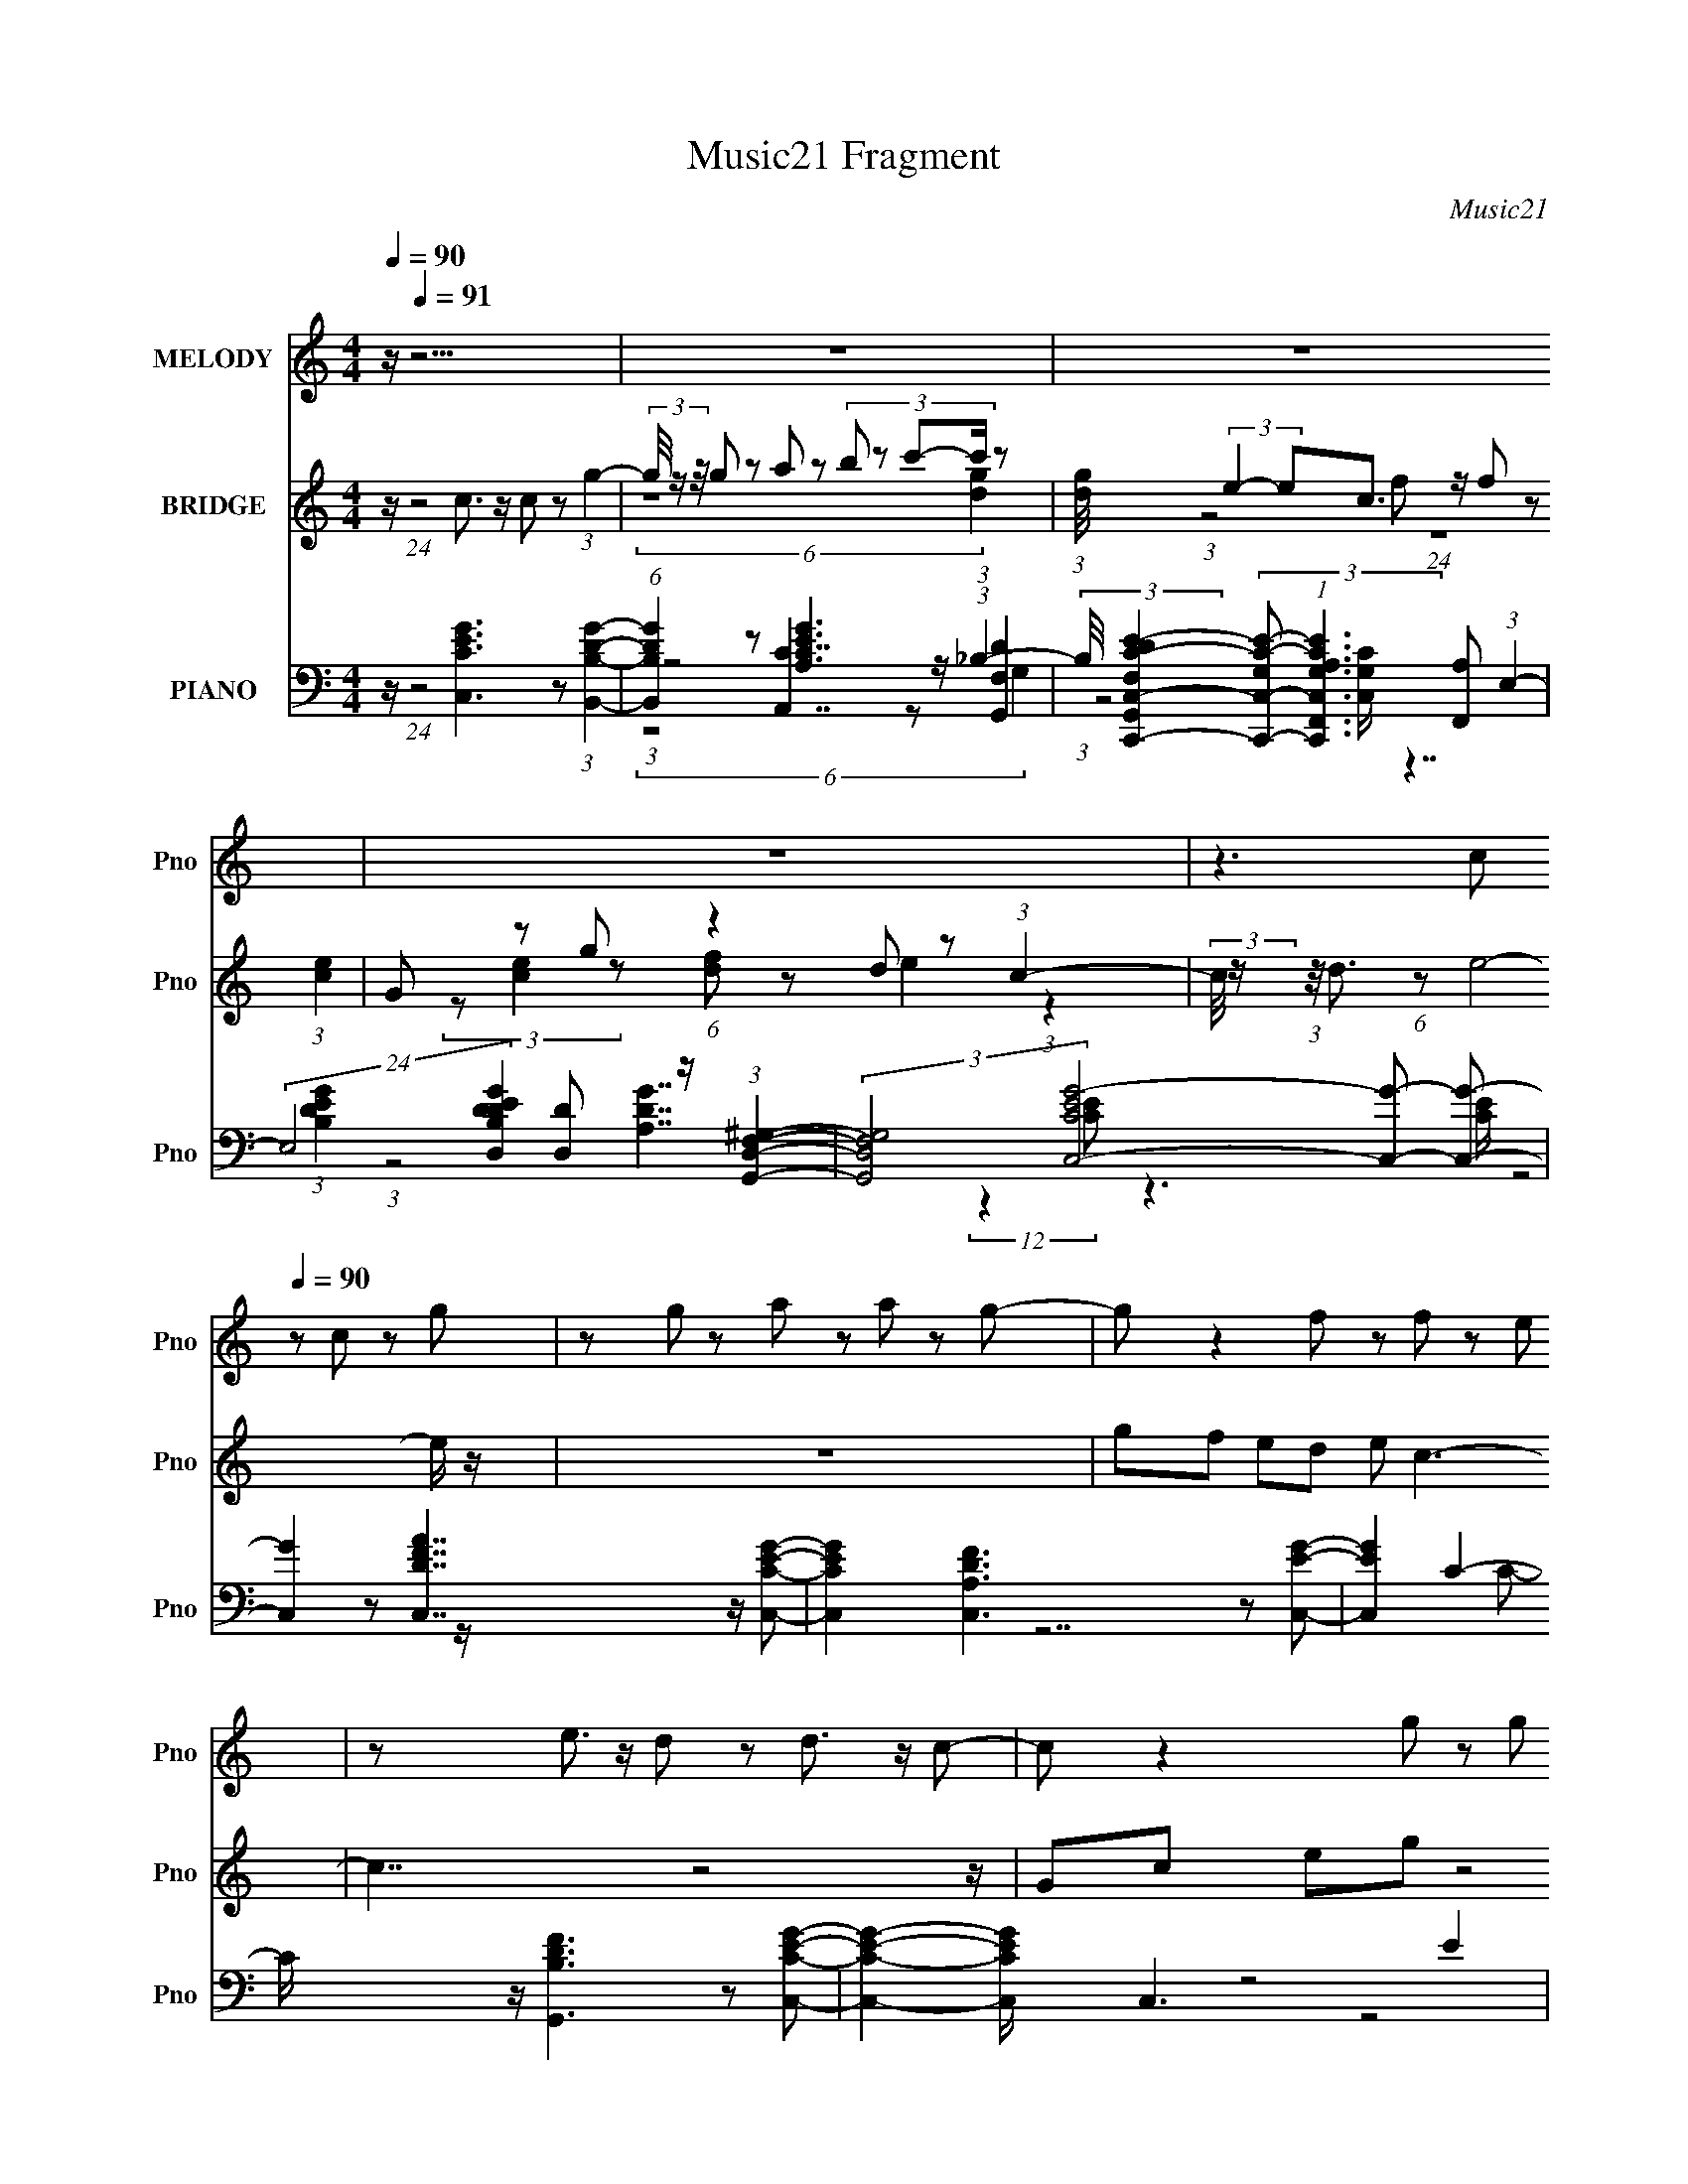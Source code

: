 X:1
T:Music21 Fragment
C:Music21
%%score 1 ( 2 3 ) ( 4 5 6 7 )
L:1/8
Q:1/4=90
M:4/4
I:linebreak $
K:C
V:1 treble nm="MELODY" snm="Pno"
V:2 treble nm="BRIDGE" snm="Pno"
V:3 treble 
V:4 bass nm="PIANO" snm="Pno"
V:5 bass 
V:6 bass 
V:7 bass 
L:1/4
V:1
 z/[Q:1/4=91] z15/2 | z8 | z8 | z8 | z3 c[Q:1/4=90] z c z g | z g z a z a z g- | g z2 f z f z e | %7
 z e3/2 z/ d z d3/2 z/ c- | c z2 g z g z f | z f z e z e z d- | d z2 g z g z f | %11
 z f z e z e3/2 z/ d- | d2 z c z c z g | z g z a z a z g- | g z2 f z f z e | z e z d z d z c- | %16
 c z2 g z g z f | z f z e z e z d- | d z2 g z g3/2 z/ f | z f z e z e z d- | %20
 d (12:7:1z4 c z c z (3:2:1g- | (3:2:2g/ z (3:2:1z/ g z a z a z (3:2:1g- | %22
 (3:2:1g2 z2 f z f z (3:2:1e- | (3:2:2e/ z (3:2:1z/ e z d z d3/2 z/ (3:2:1c- | (3:2:2c2 z4 z4 |] %25
V:2
 z/[Q:1/4=91] (24:13:1z4 c3/2 z/ c z (3:2:1g2- | (3g/4 z/ z/4 g z a z (3:2:4b z c'-c'/ z | %2
 (3:2:1[dg]/4 x/ (3:2:2e2- ec3/2 z/ f z (3:2:1[ce]2 | G z g (6:5:1z2 d z (3:2:1c2- | %4
 (3:2:2c/4 z/ (3:2:1z/4 d3/2 (6:5:1z e4-[Q:1/4=90] e/ z/ | z8 | gf ed e c3- | c7/2 z4 z/ | %8
 Gc eg z4 | z8 | z c d e4- e/ z/ | d3 c4 d- | d3 z4 z | z8 | z8 | z8 | z3 g4- g- | g3 e4 d | %18
 z c de3/2 z7/2 | z8 | z8 | z8 | z8 | z8 | (6:5:1z4 f z f3/2 z/ (3:2:1e- | %25
 (3:2:1e2 d3/2 z/ g2 (3z ab(3:2:1c'- | (3:2:2c' z2 z4 (3e z c | (3:2:2z c2- (3:2:1c2 d4 (3:2:1c- | %28
 (24:13:2c8 z4 |] %29
V:3
 x8 | (6:5:2z8 [dg]2- | (3:2:1z4 f (24:13:1z8 | (3z [ce]2 z [df] z e2 (3:2:1z2 | x8 | x8 | x8 | %7
 x8 | x8 | x8 | z7 d- | x8 | x8 | x8 | x8 | x8 | x8 | x8 | x8 | x8 | x8 | x8 | x8 | x8 | x8 | x8 | %26
 x8 | x8 | x8 |] %29
V:4
 z/[Q:1/4=91] (24:13:1z4 [C,CEG]3 z (3:2:1[B,,B,DG]2- | %1
 (6:5:1[B,,B,DG]2 z [A,,C]7/2 z/ (3:2:1_B,2- | %2
 (3:2:2B,/4 [DG,,F,E-C,,-C,-C-]2 (3:2:2[E-C,,-C,-C-G,] (1:1:1[G,EC,,C,CF,,A,]3 [F,,A,]8/3 (3:2:1E,2- | %3
 (24:13:2E,4 [B,DEGD,D]2 [D,D]7/3 z/ (3:2:1[G,,F,D,^G,]2- | %4
 (3:2:2[G,,F,D,G,]4 [CEC,-G-]4 [C,G]-[Q:1/4=90] [C,G]- | [C,G]2 z [C,DFA]7/2 z/ [C,CEG]- | %6
 [C,CEG]2 x [C,A,DF]3 z [C,EG]- | [C,EG]2 C2- C/ z/ [G,,B,DF]3 z [C,CEG]- | %8
 [C,CEG]2- [C,CEG]/ x/ C,3 E2 | (12:7:1[C,A,-A,]4 A,/6 z/ C,3 [GB]C,- | [C,A,]2 [FA] C,3 [EG]C,- | %11
 (12:7:1[C,A,FA]4 [FA]2/3 (6:5:2C,4 z C,- | [C,G,]3 (6:5:2G,2/5 z2 [CG]3/2 z/ B,,- | %13
 [B,,B,DG]3 [B,DGA,,-] A,,- A,,/ z/ A,,[_B,,F,D]- | %14
 [B,,F,D] [G,C,,C,CEF,,F,A,F]3 [F,,F,A,FB,]2 z [E,,E,B,EG]- | %15
 [E,,E,B,EG]3/2 x3/2 D,2 G,,2 [C,CEG]- | [C,CEG]3/2 x3/2 C,4 D,- | [D,A,-A,]3 E,4 F,- | %18
 [F,B,]2 z A,,3 [A,CEA,,]G,,- | [G,,F,D]3 F,,2 (3:2:2^F,,2 z [G,,F,D,]- | %20
 [G,,F,D,]2 (24:13:1[G,CDC,]4 C,13/6 z (3:2:1B,,- | (12:7:1[B,,G,G]4 (3:2:2G7/2 z A, z (3:2:1_B,- | %22
 (6:5:2B, [DG,,F,EC,,C,C]2 [EC,,C,CG,]2/3 (6:5:1[G,F,]16/5 F,4/3 (3:2:1E,- | %23
 (6:5:1[E,C]4 (3:2:2[D,,D,A,D]- [D,,D,A,D] z/ [G,,F,B,DG]2 (3:2:1[C,CEG]- | %24
 (12:11:1[C,CEG]2 x3/2 [F,CF]3 z (3:2:1[C,G,]- | %25
 (24:17:2[C,G,]4 [CE,,]2 [E,,E]2/3 (24:17:1[EB,EA,,-A,-]52/17 (3:2:1[A,,A,]3/4- | %26
 (24:17:2[A,,A,]4 [CE]4 G,,2 ^F,,4- F,,/- | F,,/ x/6 (3:2:5A,2- A, z G,2- G,4- | %28
 (6:5:1G,4 [C,C]4 (24:13:2E8 z4 |] %29
V:5
 x8 | (3:2:1z4 [A,CEG]3 z (3:2:1[DG,,F,]2- | (3:2:1z4 [C,G,C]/ z7/2 (3:2:1[B,DEG]2- | %3
 (3:2:1z4 [A,DG]7/2 (12:7:2z2 [CE]- | z3 [CE]/ z4 z/ | x8 | z7 C- | x10 | z4 G,2 GC,- | %9
 z C2 z B,2 z2 | z C2 z G,2 z2 | z C2- C/ z/ G,2 [EG] z | z B,2 C,/ z3/2 [EG]3/2 z/ [B,DG]- | %13
 z3 [A,G]7/2 z/ G,- | z3 C/ z4 z/ | z3 [A,DF]3 z2 | z4 G,2 (3:2:2G2 z | z D2 z C3 z | %18
 z G z2 [A,CE]3/2 z2 z/ | z2 F z [F,A,C] z [^F,A,C] z/ [^G,CD]/- | z4 G,2- G,/ z3/2 | %21
 (3z2 B,2 z A,,3 z (3:2:1[DG,,F,]- | z4 (3:2:1C2 F (6:5:1z2 | (3:2:1z2 E2 F2- F/ (24:13:1z4 | %24
 (6:5:1z4 [^G,F]3 z (3:2:1C- | (6:5:1z4 E,4 (3:2:1[CE]- | x35/3 | (3:2:5z F2- F4 z2 [C,C]- | %28
 x46/3 |] %29
V:6
 x8 | (6:5:2z8 G,2- | x8 | x8 | x8 | x8 | x8 | x10 | z4 z C3/2 z3/2 | z2 F2 z C2 z | z4 z C2 z | %11
 z4 z C2 z | z2 (3:2:2[DG]2 z4 C, z | z3 C4 _B,- | x8 | x8 | z4 z C z2 | z2 F z2 G2 z | x8 | x8 | %20
 (3z8 C2 z2 | z4 E,2 (3C z G,- | z6 (3:2:2G2 z | z2 (3:2:2G2 z4 z2 | (12:11:2z8 E- | %25
 (6:5:1z4 [G,B,E]3/2 (24:19:1z4 | x35/3 | (6:5:1z4 G,,3 z (3:2:1E- | x46/3 |] %29
V:7
 x4 | x4 | x4 | x4 | x4 | x4 | x4 | x5 | x4 | z (3:2:2A z2 z | x4 | x4 | x4 | x4 | x4 | x4 | x4 | %17
 z3 E/ z/ | x4 | x4 | z3 (3:2:2E/ z | z3 G3/4 z/4 | x4 | x4 | x4 | x4 | x35/6 | x4 | x23/3 |] %29
